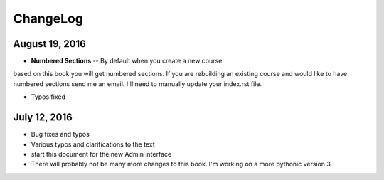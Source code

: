 ChangeLog
=========

August 19, 2016
---------------

* **Numbered Sections** -- By default when you create a new course
based on this book you will get numbered sections.  If you are rebuilding
an existing course and would like to have numbered sections send me an email.  I'll
need to manually update your index.rst file.

* Typos fixed


July 12, 2016
-------------

* Bug fixes and typos
* Various typos and clarifications to the text
* start this document for the new Admin interface
* There will probably not be many more changes to this book.  I'm working on a more pythonic version 3.
